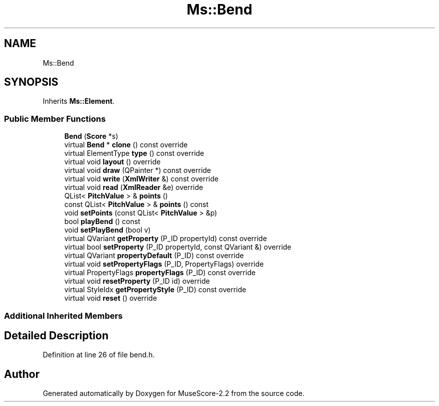 .TH "Ms::Bend" 3 "Mon Jun 5 2017" "MuseScore-2.2" \" -*- nroff -*-
.ad l
.nh
.SH NAME
Ms::Bend
.SH SYNOPSIS
.br
.PP
.PP
Inherits \fBMs::Element\fP\&.
.SS "Public Member Functions"

.in +1c
.ti -1c
.RI "\fBBend\fP (\fBScore\fP *s)"
.br
.ti -1c
.RI "virtual \fBBend\fP * \fBclone\fP () const override"
.br
.ti -1c
.RI "virtual ElementType \fBtype\fP () const override"
.br
.ti -1c
.RI "virtual void \fBlayout\fP () override"
.br
.ti -1c
.RI "virtual void \fBdraw\fP (QPainter *) const override"
.br
.ti -1c
.RI "virtual void \fBwrite\fP (\fBXmlWriter\fP &) const override"
.br
.ti -1c
.RI "virtual void \fBread\fP (\fBXmlReader\fP &e) override"
.br
.ti -1c
.RI "QList< \fBPitchValue\fP > & \fBpoints\fP ()"
.br
.ti -1c
.RI "const QList< \fBPitchValue\fP > & \fBpoints\fP () const"
.br
.ti -1c
.RI "void \fBsetPoints\fP (const QList< \fBPitchValue\fP > &p)"
.br
.ti -1c
.RI "bool \fBplayBend\fP () const"
.br
.ti -1c
.RI "void \fBsetPlayBend\fP (bool v)"
.br
.ti -1c
.RI "virtual QVariant \fBgetProperty\fP (P_ID propertyId) const override"
.br
.ti -1c
.RI "virtual bool \fBsetProperty\fP (P_ID propertyId, const QVariant &) override"
.br
.ti -1c
.RI "virtual QVariant \fBpropertyDefault\fP (P_ID) const override"
.br
.ti -1c
.RI "virtual void \fBsetPropertyFlags\fP (P_ID, PropertyFlags) override"
.br
.ti -1c
.RI "virtual PropertyFlags \fBpropertyFlags\fP (P_ID) const override"
.br
.ti -1c
.RI "virtual void \fBresetProperty\fP (P_ID id) override"
.br
.ti -1c
.RI "virtual StyleIdx \fBgetPropertyStyle\fP (P_ID) const override"
.br
.ti -1c
.RI "virtual void \fBreset\fP () override"
.br
.in -1c
.SS "Additional Inherited Members"
.SH "Detailed Description"
.PP 
Definition at line 26 of file bend\&.h\&.

.SH "Author"
.PP 
Generated automatically by Doxygen for MuseScore-2\&.2 from the source code\&.
